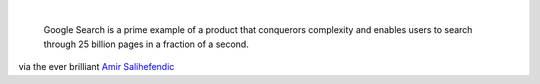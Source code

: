 .. container:: separator

   |image0|

| 

   Google Search is a prime example of a product that conquerors
   complexity and enables users to search through 25 billion pages in a
   fraction of a second.

via the ever brilliant \ \ `Amir
Salihefendic <http://amix.dk/blog/post/19555#The-essence-of-minimal-product-design>`__

.. |image0| image:: http://amix.dk/uploads/minimal_product_design.jpg
   :width: 400px
   :height: 338px
   :target: http://amix.dk/uploads/minimal_product_design.jpg

